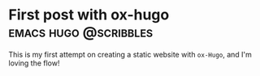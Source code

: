 #+hugo_base_dir: ../

* First post with ox-hugo   :emacs:hugo:@scribbles:
:PROPERTIES:
:EXPORT_FILE_NAME: first-post-with-ox--hugo
:EXPORT_DATE: <2022-11-12 Sat 02:30>
:END:
This is my first attempt on creating a static website with =ox-Hugo=, and I'm loving the flow!
